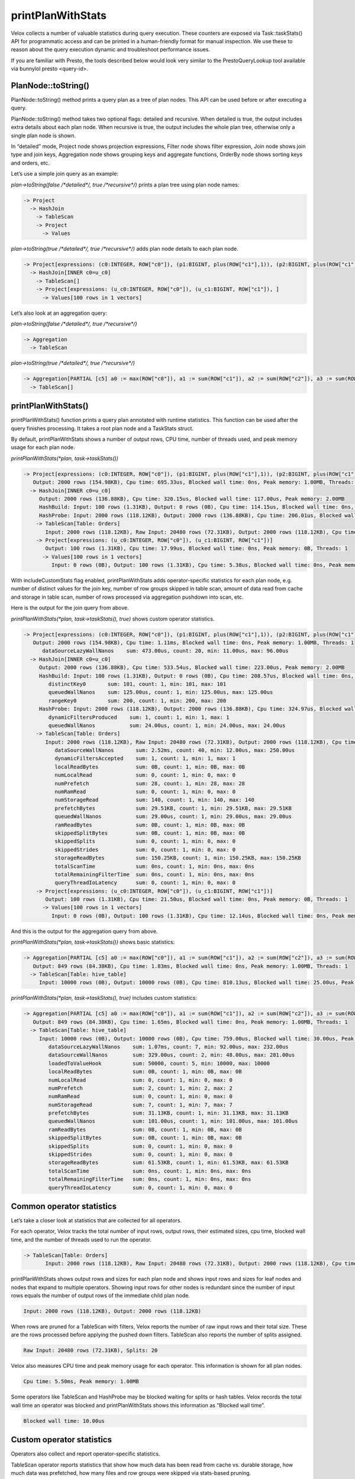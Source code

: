 ==================
printPlanWithStats
==================

Velox collects a number of valuable statistics during query execution.  These
counters are exposed via Task::taskStats() API for programmatic access and can
be printed in a human-friendly format for manual inspection. We use these to
reason about the query execution dynamic and troubleshoot performance issues.

If you are familiar with Presto, the tools described below would look very
similar to the PrestoQueryLookup tool available via bunnylol presto
<query-id>.

PlanNode::toString()
--------------------

PlanNode::toString() method prints a query plan as a tree of plan nodes. This
API can be used before or after executing a query.

PlanNode::toString() method takes two optional flags: detailed and recursive.
When detailed is true, the output includes extra details about each plan node.
When recursive is true, the output includes the whole plan tree, otherwise only
a single plan node is shown.

In “detailed” mode, Project node shows projection expressions, Filter node shows
filter expression, Join node shows join type and join keys, Aggregation node
shows grouping keys and aggregate functions, OrderBy node shows sorting keys
and orders, etc.

Let’s use a simple join query as an example:

`plan->toString(false /*detailed*/, true /*recursive*/)` prints a plan tree using plan node names:

.. code-block::

    -> Project
      -> HashJoin
        -> TableScan
        -> Project
          -> Values

`plan->toString(true /*detailed*/, true /*recursive*/)` adds plan node details to each plan node.

.. code-block::

    -> Project[expressions: (c0:INTEGER, ROW["c0"]), (p1:BIGINT, plus(ROW["c1"],1)), (p2:BIGINT, plus(ROW["c1"],ROW["u_c1"])), ]
      -> HashJoin[INNER c0=u_c0]
        -> TableScan[]
        -> Project[expressions: (u_c0:INTEGER, ROW["c0"]), (u_c1:BIGINT, ROW["c1"]), ]
          -> Values[100 rows in 1 vectors]

Let’s also look at an aggregation query:

`plan->toString(false /*detailed*/, true /*recursive*/)`

.. code-block::

    -> Aggregation
      -> TableScan

`plan->toString(true /*detailed*/, true /*recursive*/)`

.. code-block::

    -> Aggregation[PARTIAL [c5] a0 := max(ROW["c0"]), a1 := sum(ROW["c1"]), a2 := sum(ROW["c2"]), a3 := sum(ROW["c3"]), a4 := sum(ROW["c4"])]
      -> TableScan[]

printPlanWithStats()
--------------------

printPlanWithStats() function prints a query plan annotated with runtime
statistics. This function can be used after the query finishes processing. It
takes a root plan node and a TaskStats struct.

By default, printPlanWithStats shows a number of output rows, CPU time, number of threads used, and peak
memory usage for each plan node.

`printPlanWithStats(*plan, task->taskStats())`

.. code-block::

     -> Project[expressions: (c0:INTEGER, ROW["c0"]), (p1:BIGINT, plus(ROW["c1"],1)), (p2:BIGINT, plus(ROW["c1"],ROW["u_c1"]))]
        Output: 2000 rows (154.98KB), Cpu time: 695.33us, Blocked wall time: 0ns, Peak memory: 1.00MB, Threads: 1
       -> HashJoin[INNER c0=u_c0]
          Output: 2000 rows (136.88KB), Cpu time: 320.15us, Blocked wall time: 117.00us, Peak memory: 2.00MB
          HashBuild: Input: 100 rows (1.31KB), Output: 0 rows (0B), Cpu time: 114.15us, Blocked wall time: 0ns, Peak memory: 1.00MB, Threads: 1
          HashProbe: Input: 2000 rows (118.12KB), Output: 2000 rows (136.88KB), Cpu time: 206.01us, Blocked wall time: 117.00us, Peak memory: 1.00MB, Threads: 1
         -> TableScan[Table: Orders]
            Input: 2000 rows (118.12KB), Raw Input: 20480 rows (72.31KB), Output: 2000 rows (118.12KB), Cpu time: 4.08ms, Blocked wall time: 5.00us, Peak memory: 1.00MB, Threads: 1, Splits: 20
         -> Project[expressions: (u_c0:INTEGER, ROW["c0"]), (u_c1:BIGINT, ROW["c1"])]
            Output: 100 rows (1.31KB), Cpu time: 17.99us, Blocked wall time: 0ns, Peak memory: 0B, Threads: 1
           -> Values[100 rows in 1 vectors]
              Input: 0 rows (0B), Output: 100 rows (1.31KB), Cpu time: 5.38us, Blocked wall time: 0ns, Peak memory: 0B, Threads: 1

With includeCustomStats flag enabled, printPlanWithStats adds operator-specific
statistics for each plan node, e.g. number of distinct values for the join key,
number of row groups skipped in table scan, amount of data read from cache and
storage in table scan, number of rows processed via aggregation pushdown into
scan, etc.

Here is the output for the join query from above.

`printPlanWithStats(*plan, task->taskStats(), true)` shows custom operator statistics.

.. code-block::

    -> Project[expressions: (c0:INTEGER, ROW["c0"]), (p1:BIGINT, plus(ROW["c1"],1)), (p2:BIGINT, plus(ROW["c1"],ROW["u_c1"]))]
       Output: 2000 rows (154.98KB), Cpu time: 1.11ms, Blocked wall time: 0ns, Peak memory: 1.00MB, Threads: 1
          dataSourceLazyWallNanos    sum: 473.00us, count: 20, min: 11.00us, max: 96.00us
      -> HashJoin[INNER c0=u_c0]
         Output: 2000 rows (136.88KB), Cpu time: 533.54us, Blocked wall time: 223.00us, Peak memory: 2.00MB
         HashBuild: Input: 100 rows (1.31KB), Output: 0 rows (0B), Cpu time: 208.57us, Blocked wall time: 0ns, Peak memory: 1.00MB, Threads: 1
            distinctKey0       sum: 101, count: 1, min: 101, max: 101
            queuedWallNanos    sum: 125.00us, count: 1, min: 125.00us, max: 125.00us
            rangeKey0          sum: 200, count: 1, min: 200, max: 200
         HashProbe: Input: 2000 rows (118.12KB), Output: 2000 rows (136.88KB), Cpu time: 324.97us, Blocked wall time: 223.00us, Peak memory: 1.00MB, Threads: 1
            dynamicFiltersProduced    sum: 1, count: 1, min: 1, max: 1
            queuedWallNanos           sum: 24.00us, count: 1, min: 24.00us, max: 24.00us
        -> TableScan[Table: Orders]
           Input: 2000 rows (118.12KB), Raw Input: 20480 rows (72.31KB), Output: 2000 rows (118.12KB), Cpu time: 5.50ms, Blocked wall time: 10.00us, Peak memory: 1.00MB, Threads: 1, Splits: 20
              dataSourceWallNanos       sum: 2.52ms, count: 40, min: 12.00us, max: 250.00us
              dynamicFiltersAccepted    sum: 1, count: 1, min: 1, max: 1
              localReadBytes            sum: 0B, count: 1, min: 0B, max: 0B
              numLocalRead              sum: 0, count: 1, min: 0, max: 0
              numPrefetch               sum: 28, count: 1, min: 28, max: 28
              numRamRead                sum: 0, count: 1, min: 0, max: 0
              numStorageRead            sum: 140, count: 1, min: 140, max: 140
              prefetchBytes             sum: 29.51KB, count: 1, min: 29.51KB, max: 29.51KB
              queuedWallNanos           sum: 29.00us, count: 1, min: 29.00us, max: 29.00us
              ramReadBytes              sum: 0B, count: 1, min: 0B, max: 0B
              skippedSplitBytes         sum: 0B, count: 1, min: 0B, max: 0B
              skippedSplits             sum: 0, count: 1, min: 0, max: 0
              skippedStrides            sum: 0, count: 1, min: 0, max: 0
              storageReadBytes          sum: 150.25KB, count: 1, min: 150.25KB, max: 150.25KB
              totalScanTime             sum: 0ns, count: 1, min: 0ns, max: 0ns
              totalRemainingFilterTime  sum: 0ns, count: 1, min: 0ns, max: 0ns
              queryThreadIoLatency      sum: 0, count: 1, min: 0, max: 0
        -> Project[expressions: (u_c0:INTEGER, ROW["c0"]), (u_c1:BIGINT, ROW["c1"])]
           Output: 100 rows (1.31KB), Cpu time: 21.50us, Blocked wall time: 0ns, Peak memory: 0B, Threads: 1
          -> Values[100 rows in 1 vectors]
             Input: 0 rows (0B), Output: 100 rows (1.31KB), Cpu time: 12.14us, Blocked wall time: 0ns, Peak memory: 0B, Threads: 1

And this is the output for the aggregation query from above.

`printPlanWithStats(*plan, task->taskStats())` shows basic statistics:

.. code-block::

   -> Aggregation[PARTIAL [c5] a0 := max(ROW["c0"]), a1 := sum(ROW["c1"]), a2 := sum(ROW["c2"]), a3 := sum(ROW["c3"]), a4 := sum(ROW["c4"])]
      Output: 849 rows (84.38KB), Cpu time: 1.83ms, Blocked wall time: 0ns, Peak memory: 1.00MB, Threads: 1
     -> TableScan[Table: hive_table]
        Input: 10000 rows (0B), Output: 10000 rows (0B), Cpu time: 810.13us, Blocked wall time: 25.00us, Peak memory: 1.00MB, Threads: 1, Splits: 1

`printPlanWithStats(*plan, task->taskStats(), true)` includes custom statistics:

.. code-block::

    -> Aggregation[PARTIAL [c5] a0 := max(ROW["c0"]), a1 := sum(ROW["c1"]), a2 := sum(ROW["c2"]), a3 := sum(ROW["c3"]), a4 := sum(ROW["c4"])]
       Output: 849 rows (84.38KB), Cpu time: 1.65ms, Blocked wall time: 0ns, Peak memory: 1.00MB, Threads: 1
      -> TableScan[Table: hive_table]
         Input: 10000 rows (0B), Output: 10000 rows (0B), Cpu time: 759.00us, Blocked wall time: 30.00us, Peak memory: 1.00MB, Threads: 1, Splits: 1
            dataSourceLazyWallNanos    sum: 1.07ms, count: 7, min: 92.00us, max: 232.00us
            dataSourceWallNanos        sum: 329.00us, count: 2, min: 48.00us, max: 281.00us
            loadedToValueHook          sum: 50000, count: 5, min: 10000, max: 10000
            localReadBytes             sum: 0B, count: 1, min: 0B, max: 0B
            numLocalRead               sum: 0, count: 1, min: 0, max: 0
            numPrefetch                sum: 2, count: 1, min: 2, max: 2
            numRamRead                 sum: 0, count: 1, min: 0, max: 0
            numStorageRead             sum: 7, count: 1, min: 7, max: 7
            prefetchBytes              sum: 31.13KB, count: 1, min: 31.13KB, max: 31.13KB
            queuedWallNanos            sum: 101.00us, count: 1, min: 101.00us, max: 101.00us
            ramReadBytes               sum: 0B, count: 1, min: 0B, max: 0B
            skippedSplitBytes          sum: 0B, count: 1, min: 0B, max: 0B
            skippedSplits              sum: 0, count: 1, min: 0, max: 0
            skippedStrides             sum: 0, count: 1, min: 0, max: 0
            storageReadBytes           sum: 61.53KB, count: 1, min: 61.53KB, max: 61.53KB
            totalScanTime              sum: 0ns, count: 1, min: 0ns, max: 0ns
            totalRemainingFilterTime   sum: 0ns, count: 1, min: 0ns, max: 0ns
            queryThreadIoLatency       sum: 0, count: 1, min: 0, max: 0

Common operator statistics
--------------------------

Let’s take a closer look at statistics that are collected for all operators.

For each operator, Velox tracks the total number of input rows, output rows,
their estimated sizes, cpu time, blocked wall time, and the number of threads used to run the operator.

.. code-block::

    -> TableScan[Table: Orders]
           Input: 2000 rows (118.12KB), Raw Input: 20480 rows (72.31KB), Output: 2000 rows (118.12KB), Cpu time: 5.50ms, Blocked wall time: 10.00us, Peak memory: 1.00MB, Threads: 1, Splits: 20


printPlanWithStats shows output rows and
sizes for each plan node and shows input rows and sizes for leaf nodes and nodes
that expand to multiple operators. Showing input rows for other nodes is redundant
since the number of input rows equals the number of output rows of the immediate child plan node.

.. code-block::

	Input: 2000 rows (118.12KB), Output: 2000 rows (118.12KB)

When rows are pruned for a TableScan with filters, Velox reports the number
of raw input rows and their total size. These are the rows processed before
applying the pushed down filters.
TableScan also reports the number of splits assigned.

.. code-block::

	Raw Input: 20480 rows (72.31KB), Splits: 20

Velox also measures CPU time and peak memory usage for each operator. This
information is shown for all plan nodes.

.. code-block::

	Cpu time: 5.50ms, Peak memory: 1.00MB

Some operators like TableScan and HashProbe may be blocked waiting for splits or
hash tables. Velox records the total wall time an operator was blocked and
printPlanWithStats shows this information as “Blocked wall time”.

.. code-block::

	Blocked wall time: 10.00us

Custom operator statistics
--------------------------

Operators also collect and report operator-specific statistics.

TableScan operator reports statistics that show how much data has been read from
cache vs. durable storage, how much data was prefetched, how many files and row
groups were skipped via stats-based pruning.

.. code-block::

   -> TableScan[Table = Orders]
           localReadBytes            sum: 0B, count: 1, min: 0B, max: 0B
           numLocalRead              sum: 0, count: 1, min: 0, max: 0
           numPrefetch               sum: 28, count: 1, min: 28, max: 28
           numRamRead                sum: 0, count: 1, min: 0, max: 0
           numStorageRead            sum: 140, count: 1, min: 140, max: 140
           prefetchBytes             sum: 29.51KB, count: 1, min: 29.51KB, max: 29.51KB
           ramReadBytes              sum: 0B, count: 1, min: 0B, max: 0B
           skippedSplitBytes         sum: 0B, count: 1, min: 0B, max: 0B
           skippedSplits             sum: 0, count: 1, min: 0, max: 0
           skippedStrides            sum: 0, count: 1, min: 0, max: 0
           storageReadBytes          sum: 150.25KB, count: 1, min: 150.25KB, max: 150.25KB
           totalScanTime             sum: 0ns, count: 1, min: 0ns, max: 0ns
           totalRemainingFilterTime  sum: 0ns, count: 1, min: 0ns, max: 0ns
           queryThreadIoLatency      sum: 0, count: 1, min: 0, max: 0

HashBuild operator reports range and number of distinct values for the join keys.

.. code-block::

    -> HashJoin[INNER c0=u_c0]
         HashBuild:
            rangeKey0          sum: 200, count: 1, min: 200, max: 200
            distinctKey0       sum: 101, count: 1, min: 101, max: 101

HashProbe operator reports whether it generated dynamic filter and TableScan
operator reports whether it received dynamic filter pushed down from the join.

.. code-block::

    -> HashJoin[INNER c0=u_c0]
         HashProbe:
            dynamicFiltersProduced    sum: 1, count: 1, min: 1, max: 1
        -> TableScan[]
              dynamicFiltersAccepted     sum: 1, count: 1, min: 1, max: 1

TableScan operator shows how many rows were processed by pushing down aggregation into TableScan.

.. code-block::

    loadedToValueHook          sum: 50000, count: 5, min: 10000, max: 10000

